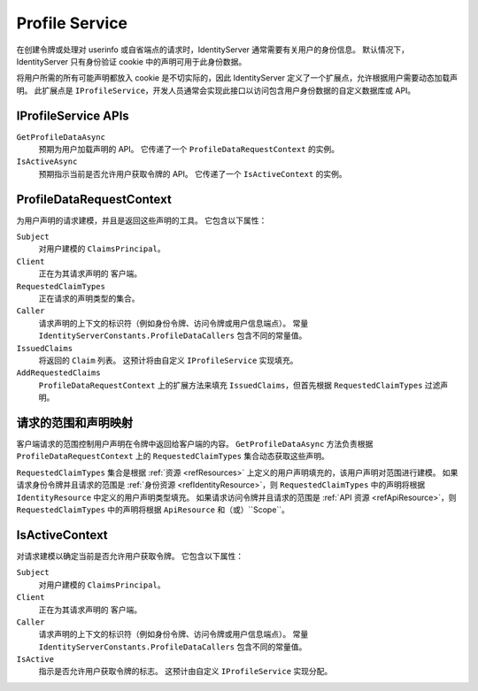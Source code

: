.. _refProfileService:
Profile Service
===============

在创建令牌或处理对 userinfo 或自省端点的请求时，IdentityServer 通常需要有关用户的身份信息。
默认情况下，IdentityServer 只有身份验证 cookie 中的声明可用于此身份数据。

将用户所需的所有可能声明都放入 cookie 是不切实际的，因此 IdentityServer 定义了一个扩展点，允许根据用户需要动态加载声明。
此扩展点是 ``IProfileService``，开发人员通常会实现此接口以访问包含用户身份数据的自定义数据库或 API。

IProfileService APIs
^^^^^^^^^^^^^^^^^^^^

``GetProfileDataAsync``
    预期为用户加载声明的 API。 它传递了一个 ``ProfileDataRequestContext`` 的实例。

``IsActiveAsync``
    预期指示当前是否允许用户获取令牌的 API。 它传递了一个 ``IsActiveContext`` 的实例。

ProfileDataRequestContext
^^^^^^^^^^^^^^^^^^^^^^^^^

为用户声明的请求建模，并且是返回这些声明的工具。 它包含以下属性：

``Subject``
    对用户建模的 ``ClaimsPrincipal``。
``Client``
    正在为其请求声明的 ``客户端``。
``RequestedClaimTypes``
    正在请求的声明类型的集合。
``Caller``
    请求声明的上下文的标识符（例如身份令牌、访问令牌或用户信息端点）。 常量 ``IdentityServerConstants.ProfileDataCallers`` 包含不同的常量值。
``IssuedClaims``
    将返回的 ``Claim`` 列表。 这预计将由自定义 ``IProfileService`` 实现填充。
``AddRequestedClaims``
    ``ProfileDataRequestContext`` 上的扩展方法来填充 ``IssuedClaims``，但首先根据 ``RequestedClaimTypes`` 过滤声明。

请求的范围和声明映射
^^^^^^^^^^^^^^^^^^^^^^^^^^^^^^^^^^^

客户端请求的范围控制用户声明在令牌中返回给客户端的内容。 
``GetProfileDataAsync`` 方法负责根据 ``ProfileDataRequestContext`` 上的 ``RequestedClaimTypes`` 集合动态获取这些声明。

``RequestedClaimTypes`` 集合是根据 :ref:`资源 <refResources>` 上定义的用户声明填充的，该用户声明对范围进行建模。
如果请求身份令牌并且请求的范围是 :ref:`身份资源 <refIdentityResource>`，则 ``RequestedClaimTypes`` 中的声明将根据 ``IdentityResource`` 中定义的用户声明类型填充。
如果请求访问令牌并且请求的范围是 :ref:`API 资源 <refApiResource>`，则 ``RequestedClaimTypes`` 中的声明将根据 ``ApiResource`` 和（或）``Scope``。

IsActiveContext
^^^^^^^^^^^^^^^

对请求建模以确定当前是否允许用户获取令牌。 它包含以下属性：

``Subject``
    对用户建模的 ``ClaimsPrincipal``。
``Client``
    正在为其请求声明的 ``客户端``。
``Caller``
   请求声明的上下文的标识符（例如身份令牌、访问令牌或用户信息端点）。 常量 ``IdentityServerConstants.ProfileDataCallers`` 包含不同的常量值。
``IsActive``
    指示是否允许用户获取令牌的标志。 这预计由自定义 ``IProfileService`` 实现分配。
